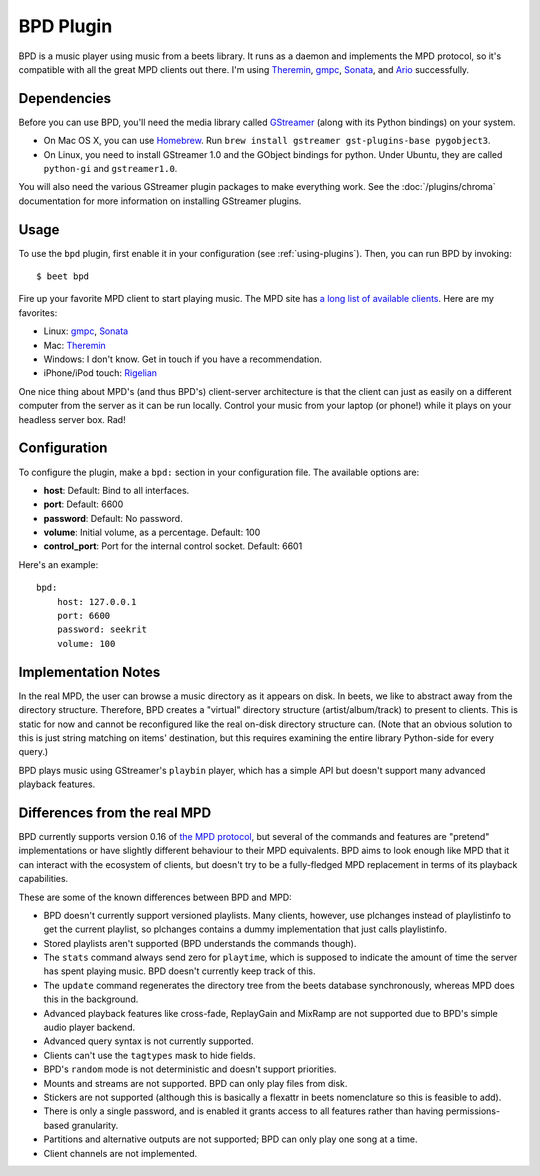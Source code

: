 BPD Plugin
==========

BPD is a music player using music from a beets library. It runs as a daemon and
implements the MPD protocol, so it's compatible with all the great MPD clients
out there. I'm using `Theremin`_, `gmpc`_, `Sonata`_, and `Ario`_ successfully.

.. _Theremin: https://github.com/TheStalwart/Theremin
.. _gmpc: https://gmpc.wikia.com/wiki/Gnome_Music_Player_Client
.. _Sonata: http://sonata.berlios.de/
.. _Ario: http://ario-player.sourceforge.net/

Dependencies
------------

Before you can use BPD, you'll need the media library called `GStreamer`_ (along
with its Python bindings) on your system.

* On Mac OS X, you can use `Homebrew`_. Run ``brew install gstreamer
  gst-plugins-base pygobject3``.

* On Linux, you need to install GStreamer 1.0 and the GObject bindings for
  python. Under Ubuntu, they are called ``python-gi`` and ``gstreamer1.0``.

You will also need the various GStreamer plugin packages to make everything
work. See the :doc:`/plugins/chroma` documentation for more information on
installing GStreamer plugins.

.. _GStreamer: https://gstreamer.freedesktop.org/download
.. _Homebrew: https://brew.sh

Usage
-----

To use the ``bpd`` plugin, first enable it in your configuration (see
:ref:`using-plugins`).
Then, you can run BPD by invoking::

    $ beet bpd

Fire up your favorite MPD client to start playing music. The MPD site has `a
long list of available clients`_. Here are my favorites:

.. _a long list of available clients: https://mpd.wikia.com/wiki/Clients

* Linux: `gmpc`_, `Sonata`_

* Mac: `Theremin`_

* Windows: I don't know. Get in touch if you have a recommendation.

* iPhone/iPod touch: `Rigelian`_

.. _Rigelian: https://www.rigelian.net/

One nice thing about MPD's (and thus BPD's) client-server architecture is that
the client can just as easily on a different computer from the server as it can
be run locally. Control your music from your laptop (or phone!) while it plays
on your headless server box. Rad!

Configuration
-------------

To configure the plugin, make a ``bpd:`` section in your configuration file.
The available options are:

- **host**:
  Default: Bind to all interfaces.
- **port**:
  Default: 6600
- **password**:
  Default: No password.
- **volume**: Initial volume, as a percentage.
  Default: 100
- **control_port**: Port for the internal control socket.
  Default: 6601

Here's an example::

    bpd:
        host: 127.0.0.1
        port: 6600
        password: seekrit
        volume: 100

Implementation Notes
--------------------

In the real MPD, the user can browse a music directory as it appears on disk.
In beets, we like to abstract away from the directory structure. Therefore, BPD
creates a "virtual" directory structure (artist/album/track) to present to
clients. This is static for now and cannot be reconfigured like the real
on-disk directory structure can. (Note that an obvious solution to this is just
string matching on items' destination, but this requires examining the entire
library Python-side for every query.)

BPD plays music using GStreamer's ``playbin`` player, which has a simple API
but doesn't support many advanced playback features.

Differences from the real MPD
-----------------------------

BPD currently supports version 0.16 of `the MPD protocol`_, but several of the
commands and features are "pretend" implementations or have slightly different
behaviour to their MPD equivalents. BPD aims to look enough like MPD that it
can interact with the ecosystem of clients, but doesn't try to be
a fully-fledged MPD replacement in terms of its playback capabilities.

.. _the MPD protocol: https://www.musicpd.org/doc/protocol/

These are some of the known differences between BPD and MPD:

* BPD doesn't currently support versioned playlists. Many clients, however, use
  plchanges instead of playlistinfo to get the current playlist, so plchanges
  contains a dummy implementation that just calls playlistinfo.
* Stored playlists aren't supported (BPD understands the commands though).
* The ``stats`` command always send zero for ``playtime``, which is supposed to
  indicate the amount of time the server has spent playing music. BPD doesn't
  currently keep track of this.
* The ``update`` command regenerates the directory tree from the beets database
  synchronously, whereas MPD does this in the background.
* Advanced playback features like cross-fade, ReplayGain and MixRamp are not
  supported due to BPD's simple audio player backend.
* Advanced query syntax is not currently supported.
* Clients can't use the ``tagtypes`` mask to hide fields.
* BPD's ``random`` mode is not deterministic and doesn't support priorities.
* Mounts and streams are not supported. BPD can only play files from disk.
* Stickers are not supported (although this is basically a flexattr in beets
  nomenclature so this is feasible to add).
* There is only a single password, and is enabled it grants access to all
  features rather than having permissions-based granularity.
* Partitions and alternative outputs are not supported; BPD can only play one
  song at a time.
* Client channels are not implemented.
